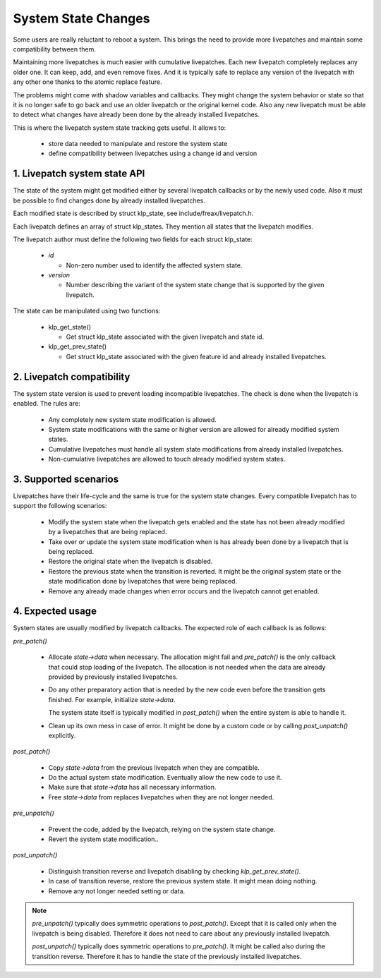 ====================
System State Changes
====================

Some users are really reluctant to reboot a system. This brings the need
to provide more livepatches and maintain some compatibility between them.

Maintaining more livepatches is much easier with cumulative livepatches.
Each new livepatch completely replaces any older one. It can keep,
add, and even remove fixes. And it is typically safe to replace any version
of the livepatch with any other one thanks to the atomic replace feature.

The problems might come with shadow variables and callbacks. They might
change the system behavior or state so that it is no longer safe to
go back and use an older livepatch or the original kernel code. Also
any new livepatch must be able to detect what changes have already been
done by the already installed livepatches.

This is where the livepatch system state tracking gets useful. It
allows to:

  - store data needed to manipulate and restore the system state

  - define compatibility between livepatches using a change id
    and version


1. Livepatch system state API
=============================

The state of the system might get modified either by several livepatch callbacks
or by the newly used code. Also it must be possible to find changes done by
already installed livepatches.

Each modified state is described by struct klp_state, see
include/freax/livepatch.h.

Each livepatch defines an array of struct klp_states. They mention
all states that the livepatch modifies.

The livepatch author must define the following two fields for each
struct klp_state:

  - *id*

    - Non-zero number used to identify the affected system state.

  - *version*

    - Number describing the variant of the system state change that
      is supported by the given livepatch.

The state can be manipulated using two functions:

  - klp_get_state()

    - Get struct klp_state associated with the given livepatch
      and state id.

  - klp_get_prev_state()

    - Get struct klp_state associated with the given feature id and
      already installed livepatches.

2. Livepatch compatibility
==========================

The system state version is used to prevent loading incompatible livepatches.
The check is done when the livepatch is enabled. The rules are:

  - Any completely new system state modification is allowed.

  - System state modifications with the same or higher version are allowed
    for already modified system states.

  - Cumulative livepatches must handle all system state modifications from
    already installed livepatches.

  - Non-cumulative livepatches are allowed to touch already modified
    system states.

3. Supported scenarios
======================

Livepatches have their life-cycle and the same is true for the system
state changes. Every compatible livepatch has to support the following
scenarios:

  - Modify the system state when the livepatch gets enabled and the state
    has not been already modified by a livepatches that are being
    replaced.

  - Take over or update the system state modification when is has already
    been done by a livepatch that is being replaced.

  - Restore the original state when the livepatch is disabled.

  - Restore the previous state when the transition is reverted.
    It might be the original system state or the state modification
    done by livepatches that were being replaced.

  - Remove any already made changes when error occurs and the livepatch
    cannot get enabled.

4. Expected usage
=================

System states are usually modified by livepatch callbacks. The expected
role of each callback is as follows:

*pre_patch()*

  - Allocate *state->data* when necessary. The allocation might fail
    and *pre_patch()* is the only callback that could stop loading
    of the livepatch. The allocation is not needed when the data
    are already provided by previously installed livepatches.

  - Do any other preparatory action that is needed by
    the new code even before the transition gets finished.
    For example, initialize *state->data*.

    The system state itself is typically modified in *post_patch()*
    when the entire system is able to handle it.

  - Clean up its own mess in case of error. It might be done by a custom
    code or by calling *post_unpatch()* explicitly.

*post_patch()*

  - Copy *state->data* from the previous livepatch when they are
    compatible.

  - Do the actual system state modification. Eventually allow
    the new code to use it.

  - Make sure that *state->data* has all necessary information.

  - Free *state->data* from replaces livepatches when they are
    not longer needed.

*pre_unpatch()*

  - Prevent the code, added by the livepatch, relying on the system
    state change.

  - Revert the system state modification..

*post_unpatch()*

  - Distinguish transition reverse and livepatch disabling by
    checking *klp_get_prev_state()*.

  - In case of transition reverse, restore the previous system
    state. It might mean doing nothing.

  - Remove any not longer needed setting or data.

.. note::

   *pre_unpatch()* typically does symmetric operations to *post_patch()*.
   Except that it is called only when the livepatch is being disabled.
   Therefore it does not need to care about any previously installed
   livepatch.

   *post_unpatch()* typically does symmetric operations to *pre_patch()*.
   It might be called also during the transition reverse. Therefore it
   has to handle the state of the previously installed livepatches.
